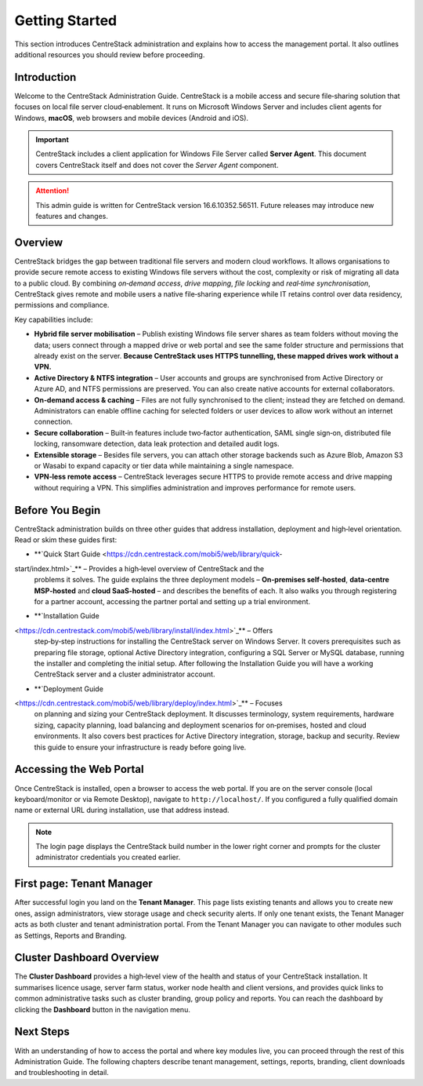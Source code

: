 Getting Started
================

This section introduces CentreStack administration and explains how to 
access the management portal. It also outlines additional resources you 
should review before proceeding.

Introduction
------------

Welcome to the CentreStack Administration Guide. CentreStack is a mobile
access and secure file‑sharing solution that focuses on local file server
cloud‑enablement. It runs on Microsoft Windows Server and includes client
agents for Windows, **macOS**, web browsers and mobile devices (Android and iOS).

.. important::

   CentreStack includes a client application for Windows File Server called 
   **Server Agent**. This document covers CentreStack itself and does not cover the
   *Server Agent* component.

.. attention::

   This admin guide is written for CentreStack version 16.6.10352.56511.
   Future releases may introduce new features and changes.

Overview
--------

CentreStack bridges the gap between traditional file servers and modern 
cloud workflows. It allows organisations to provide secure remote access to 
existing Windows file servers without the cost, complexity or risk of migrating 
all data to a public cloud. By combining *on‑demand access*, *drive mapping*,
*file locking* and *real‑time synchronisation*, CentreStack gives remote and 
mobile users a native file‑sharing experience while IT retains control over data
residency, permissions and compliance.

Key capabilities include:

* **Hybrid file server mobilisation** – Publish existing Windows file server
  shares as team folders without moving the data; users connect through a mapped 
  drive or web portal and see the same folder structure and permissions that 
  already exist on the server.  **Because CentreStack uses HTTPS tunnelling, these
  mapped drives work without a VPN.**
* **Active Directory & NTFS integration** – User accounts and groups are 
  synchronised from Active Directory or Azure AD, and NTFS permissions are 
  preserved. You can also create native accounts for external collaborators.
* **On‑demand access & caching** – Files are not fully synchronised to the 
  client; instead they are fetched on demand. Administrators can enable offline 
  caching for selected folders or user devices to allow work without an internet 
  connection.
* **Secure collaboration** – Built‑in features include two‑factor 
  authentication, SAML single sign‑on, distributed file locking, ransomware 
  detection, data leak protection and detailed audit logs.
* **Extensible storage** – Besides file servers, you can attach other 
  storage backends such as Azure Blob, Amazon S3 or Wasabi to expand capacity or 
  tier data while maintaining a single namespace.
* **VPN‑less remote access** – CentreStack leverages secure HTTPS to provide
  remote access and drive mapping without requiring a VPN. This simplifies 
  administration and improves performance for remote users.

Before You Begin
----------------

CentreStack administration builds on three other guides that address 
installation, deployment and high‑level orientation. Read or skim these guides 
first:

* **`Quick Start Guide <https://cdn.centrestack.com/mobi5/web/library/quick-
start/index.html>`_** – Provides a high‑level overview of CentreStack and the 
  problems it solves. The guide explains the three deployment models – 
  **On‑premises self‑hosted**, **data‑centre MSP‑hosted** and **cloud 
  SaaS‑hosted** – and describes the benefits of each. It also walks you through 
  registering for a partner account, accessing the partner portal and setting up a
  trial environment.
* **`Installation Guide 
<https://cdn.centrestack.com/mobi5/web/library/install/index.html>`_** – Offers 
  step‑by‑step instructions for installing the CentreStack server on Windows 
  Server. It covers prerequisites such as preparing file storage, optional 
  Active Directory integration, configuring a SQL Server or MySQL database, 
  running the installer and completing the initial setup. After following the 
  Installation Guide you will have a working CentreStack server and a cluster 
  administrator account.
* **`Deployment Guide 
<https://cdn.centrestack.com/mobi5/web/library/deploy/index.html>`_** – Focuses 
  on planning and sizing your CentreStack deployment. It discusses terminology, 
  system requirements, hardware sizing, capacity planning, load balancing and 
  deployment scenarios for on‑premises, hosted and cloud environments. It also 
  covers best practices for Active Directory integration, storage, backup and 
  security. Review this guide to ensure your infrastructure is ready before going 
  live.

Accessing the Web Portal
------------------------

Once CentreStack is installed, open a browser to access the web portal. If 
you are on the server console (local keyboard/monitor or via Remote Desktop), 
navigate to ``http://localhost/``. If you configured a fully qualified domain 
name or external URL during installation, use that address instead.

.. note::

   The login page displays the CentreStack build number in the lower right 
   corner and prompts for the cluster administrator credentials you created 
   earlier.

.. image:: _static/centrestack-main-login-screen.png
   :alt: shows the default CentreStack login screen with the title **Sign In**, input boxes for username and password, a **Sign In** button and the build number in the lower right corner

First page: Tenant Manager
--------------------------

After successful login you land on the **Tenant Manager**. This page lists 
existing tenants and allows you to create new ones, assign administrators, view 
storage usage and check security alerts. If only one tenant exists, the Tenant 
Manager acts as both cluster and tenant administration portal. From the Tenant 
Manager you can navigate to other modules such as Settings, Reports and 
Branding.

.. image:: _static/cluster-admin-main-interface-after-login-multi-tenancy.png
   :alt: **Tenant Manager** page with a **New Tenant** tile (plus icon), cards for existing tenants and a blue banner displaying trial days left and navigation icons

Cluster Dashboard Overview
--------------------------

The **Cluster Dashboard** provides a high‑level view of the health and 
status of your CentreStack installation. It summarises licence usage, server 
farm status, worker node health and client versions, and provides quick links to
common administrative tasks such as cluster branding, group policy and reports. 
You can reach the dashboard by clicking the **Dashboard** button in the 
navigation menu.

.. image:: _static/cluster-admin-main-interface-after-login-multi-tenancy.png
   :alt: **Cluster Dashboard** view showing licence usage, node health and quick links to Branding, Group Policy and Reports

Next Steps
----------

With an understanding of how to access the portal and where key modules 
live, you can proceed through the rest of this Administration Guide. The 
following chapters describe tenant management, settings, reports, branding, 
client downloads and troubleshooting in detail.